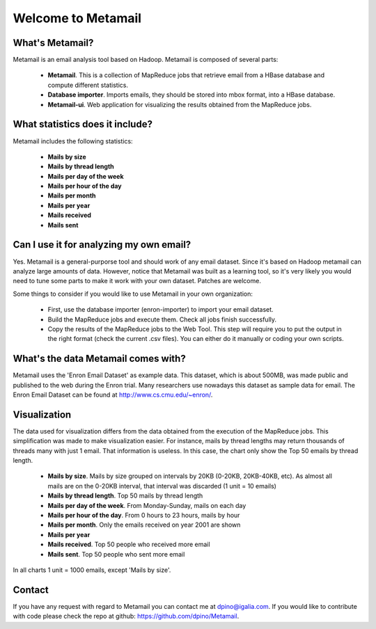 Welcome to Metamail
-------------------

What's Metamail?
****************

Metamail is an email analysis tool based on Hadoop. Metamail is composed of several parts:

    * **Metamail**. This is a collection of MapReduce jobs that retrieve email from a HBase database and compute different statistics.
    * **Database importer**. Imports emails, they should be stored into mbox format, into a HBase database.
    * **Metamail-ui**. Web application for visualizing the results obtained from the MapReduce jobs.

What statistics does it include?
********************************

Metamail includes the following statistics:

    * **Mails by size**
    * **Mails by thread length**
    * **Mails per day of the week**
    * **Mails per hour of the day**
    * **Mails per month**
    * **Mails per year**
    * **Mails received**
    * **Mails sent**

Can I use it for analyzing my own email?
****************************************

Yes. Metamail is a general-purporse tool and should work of any email dataset. Since it's based on Hadoop metamail can analyze large amounts of data.  However, notice that Metamail was built as a learning tool, so it's very likely you would need to tune some parts to make it work with your own dataset. Patches are welcome.

Some things to consider if you would like to use Metamail in your own organization:

    * First, use the database importer (enron-importer) to import your email dataset.
    * Build the MapReduce jobs and execute them. Check all jobs finish successfully.
    * Copy the results of the MapReduce jobs to the Web Tool. This step will require you to put the output in the right format (check the current .csv files). You can either do it manually or coding your own scripts.

What's the data Metamail comes with?
************************************

Metamail uses the 'Enron Email Dataset' as example data. This dataset, which is about 500MB, was made public and published to the web during the Enron trial. Many researchers use nowadays this dataset as sample data for email. The Enron Email Dataset can be found at http://www.cs.cmu.edu/~enron/.

Visualization
*************

The data used for visualization differs from the data obtained from the execution of the MapReduce jobs. This simplification was made to make visualization easier. For instance, mails by thread lengths may return thousands of threads many with just 1 email. That information is useless. In this case, the chart only show the Top 50 emails by thread length.

    * **Mails by size**. Mails by size grouped on intervals by 20KB (0-20KB, 20KB-40KB, etc). As almost all mails are on the 0-20KB interval, that interval was discarded (1 unit = 10 emails)
    * **Mails by thread length**. Top 50 mails by thread length
    * **Mails per day of the week**. From Monday-Sunday, mails on each day
    * **Mails per hour of the day**. From 0 hours to 23 hours, mails by hour
    * **Mails per month**. Only the emails received on year 2001 are shown
    * **Mails per year**
    * **Mails received**. Top 50 people who received more email
    * **Mails sent**. Top 50 people who sent more email

In all charts 1 unit = 1000 emails, except 'Mails by size'.

Contact
*******

If you have any request with regard to Metamail you can contact me at dpino@igalia.com.
If you would like to contribute with code please check the repo at github: https://github.com/dpino/Metamail.
